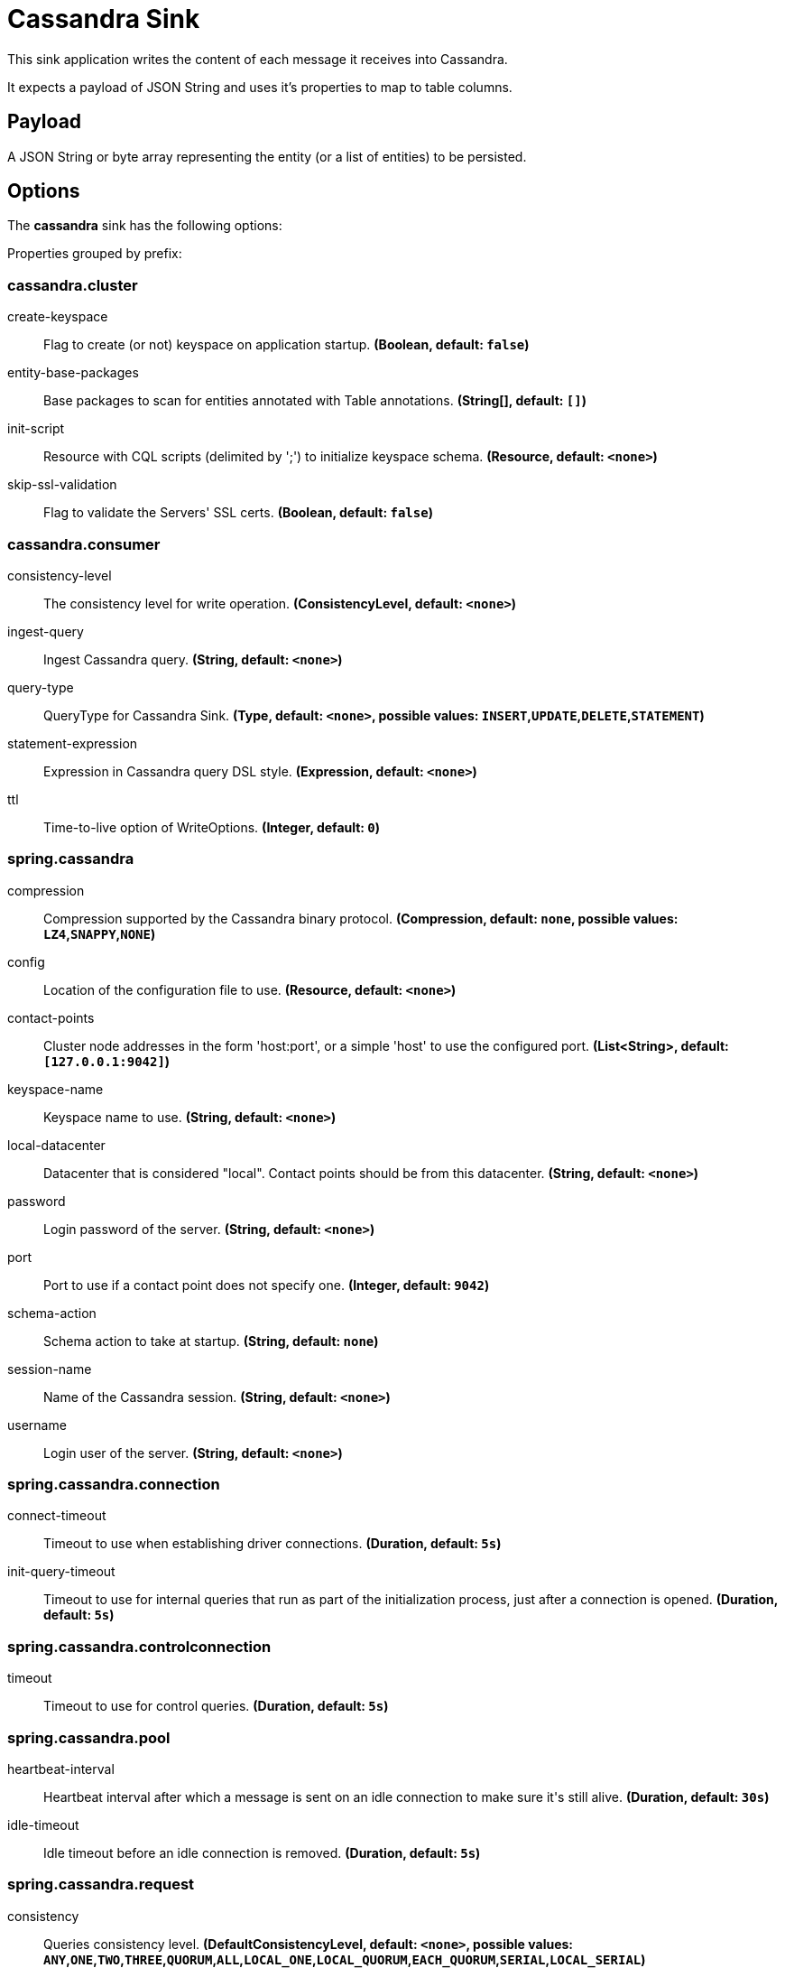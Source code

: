 //tag::ref-doc[]
= Cassandra Sink

This sink application writes the content of each message it receives into Cassandra.

It expects a payload of JSON String and uses it’s properties to map to table columns.

== Payload
A JSON String or byte array representing the entity (or a list of entities) to be persisted.

== Options

The **$$cassandra$$** $$sink$$ has the following options:


//tag::configuration-properties[]
Properties grouped by prefix:


=== cassandra.cluster

$$create-keyspace$$:: $$Flag to create (or not) keyspace on application startup.$$ *($$Boolean$$, default: `$$false$$`)*
$$entity-base-packages$$:: $$Base packages to scan for entities annotated with Table annotations.$$ *($$String[]$$, default: `$$[]$$`)*
$$init-script$$:: $$Resource with CQL scripts (delimited by ';') to initialize keyspace schema.$$ *($$Resource$$, default: `$$<none>$$`)*
$$skip-ssl-validation$$:: $$Flag to validate the Servers' SSL certs.$$ *($$Boolean$$, default: `$$false$$`)*

=== cassandra.consumer

$$consistency-level$$:: $$The consistency level for write operation.$$ *($$ConsistencyLevel$$, default: `$$<none>$$`)*
$$ingest-query$$:: $$Ingest Cassandra query.$$ *($$String$$, default: `$$<none>$$`)*
$$query-type$$:: $$QueryType for Cassandra Sink.$$ *($$Type$$, default: `$$<none>$$`, possible values: `INSERT`,`UPDATE`,`DELETE`,`STATEMENT`)*
$$statement-expression$$:: $$Expression in Cassandra query DSL style.$$ *($$Expression$$, default: `$$<none>$$`)*
$$ttl$$:: $$Time-to-live option of WriteOptions.$$ *($$Integer$$, default: `$$0$$`)*

=== spring.cassandra

$$compression$$:: $$Compression supported by the Cassandra binary protocol.$$ *($$Compression$$, default: `$$none$$`, possible values: `LZ4`,`SNAPPY`,`NONE`)*
$$config$$:: $$Location of the configuration file to use.$$ *($$Resource$$, default: `$$<none>$$`)*
$$contact-points$$:: $$Cluster node addresses in the form 'host:port', or a simple 'host' to use the configured port.$$ *($$List<String>$$, default: `$$[127.0.0.1:9042]$$`)*
$$keyspace-name$$:: $$Keyspace name to use.$$ *($$String$$, default: `$$<none>$$`)*
$$local-datacenter$$:: $$Datacenter that is considered "local". Contact points should be from this datacenter.$$ *($$String$$, default: `$$<none>$$`)*
$$password$$:: $$Login password of the server.$$ *($$String$$, default: `$$<none>$$`)*
$$port$$:: $$Port to use if a contact point does not specify one.$$ *($$Integer$$, default: `$$9042$$`)*
$$schema-action$$:: $$Schema action to take at startup.$$ *($$String$$, default: `$$none$$`)*
$$session-name$$:: $$Name of the Cassandra session.$$ *($$String$$, default: `$$<none>$$`)*
$$username$$:: $$Login user of the server.$$ *($$String$$, default: `$$<none>$$`)*

=== spring.cassandra.connection

$$connect-timeout$$:: $$Timeout to use when establishing driver connections.$$ *($$Duration$$, default: `$$5s$$`)*
$$init-query-timeout$$:: $$Timeout to use for internal queries that run as part of the initialization process, just after a connection is opened.$$ *($$Duration$$, default: `$$5s$$`)*

=== spring.cassandra.controlconnection

$$timeout$$:: $$Timeout to use for control queries.$$ *($$Duration$$, default: `$$5s$$`)*

=== spring.cassandra.pool

$$heartbeat-interval$$:: $$Heartbeat interval after which a message is sent on an idle connection to make sure it's still alive.$$ *($$Duration$$, default: `$$30s$$`)*
$$idle-timeout$$:: $$Idle timeout before an idle connection is removed.$$ *($$Duration$$, default: `$$5s$$`)*

=== spring.cassandra.request

$$consistency$$:: $$Queries consistency level.$$ *($$DefaultConsistencyLevel$$, default: `$$<none>$$`, possible values: `ANY`,`ONE`,`TWO`,`THREE`,`QUORUM`,`ALL`,`LOCAL_ONE`,`LOCAL_QUORUM`,`EACH_QUORUM`,`SERIAL`,`LOCAL_SERIAL`)*
$$page-size$$:: $$How many rows will be retrieved simultaneously in a single network round-trip.$$ *($$Integer$$, default: `$$5000$$`)*
$$serial-consistency$$:: $$Queries serial consistency level.$$ *($$DefaultConsistencyLevel$$, default: `$$<none>$$`, possible values: `ANY`,`ONE`,`TWO`,`THREE`,`QUORUM`,`ALL`,`LOCAL_ONE`,`LOCAL_QUORUM`,`EACH_QUORUM`,`SERIAL`,`LOCAL_SERIAL`)*
$$timeout$$:: $$How long the driver waits for a request to complete.$$ *($$Duration$$, default: `$$2s$$`)*

=== spring.cassandra.request.throttler

$$drain-interval$$:: $$How often the throttler attempts to dequeue requests. Set this high enough that each attempt will process multiple entries in the queue, but not delay requests too much.$$ *($$Duration$$, default: `$$<none>$$`)*
$$max-concurrent-requests$$:: $$Maximum number of requests that are allowed to execute in parallel.$$ *($$Integer$$, default: `$$<none>$$`)*
$$max-queue-size$$:: $$Maximum number of requests that can be enqueued when the throttling threshold is exceeded.$$ *($$Integer$$, default: `$$<none>$$`)*
$$max-requests-per-second$$:: $$Maximum allowed request rate.$$ *($$Integer$$, default: `$$<none>$$`)*
$$type$$:: $$Request throttling type.$$ *($$ThrottlerType$$, default: `$$none$$`, possible values: `CONCURRENCY_LIMITING`,`RATE_LIMITING`,`NONE`)*

=== spring.cassandra.ssl

$$bundle$$:: $$SSL bundle name.$$ *($$String$$, default: `$$<none>$$`)*
$$enabled$$:: $$Whether to enable SSL support.$$ *($$Boolean$$, default: `$$<none>$$`)*
//end::configuration-properties[]

//end::ref-doc[]
